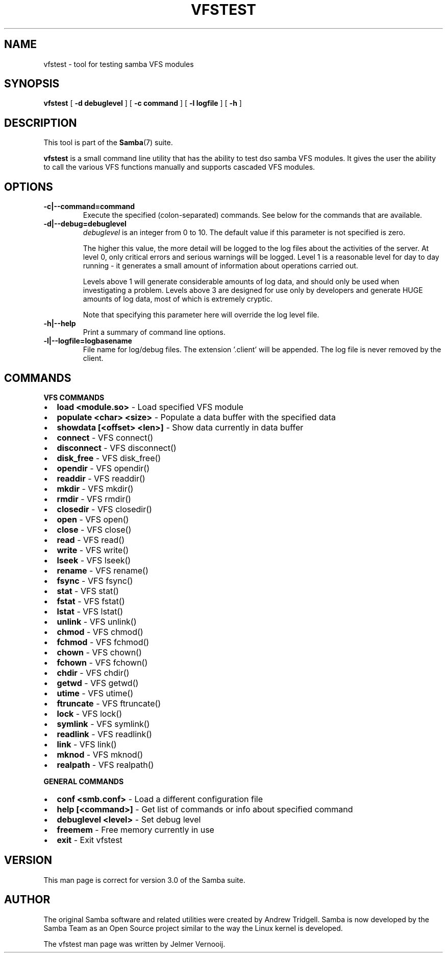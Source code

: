 .\" This manpage has been automatically generated by docbook2man 
.\" from a DocBook document.  This tool can be found at:
.\" <http://shell.ipoline.com/~elmert/comp/docbook2X/> 
.\" Please send any bug reports, improvements, comments, patches, 
.\" etc. to Steve Cheng <steve@ggi-project.org>.
.TH "VFSTEST" "1" "18 March 2003" "" ""

.SH NAME
vfstest \- tool for testing samba VFS modules
.SH SYNOPSIS

\fBvfstest\fR [ \fB-d debuglevel\fR ] [ \fB-c command\fR ] [ \fB-l logfile\fR ] [ \fB-h\fR ]

.SH "DESCRIPTION"
.PP
This tool is part of the \fBSamba\fR(7) suite.
.PP
\fBvfstest\fR is a small command line
utility that has the ability to test dso samba VFS modules. It gives the
user the ability to call the various VFS functions manually and
supports cascaded VFS modules.
.SH "OPTIONS"
.TP
\fB-c|--command=command\fR
Execute the specified (colon-separated) commands.
See below for the commands that are available.
.TP
\fB-d|--debug=debuglevel\fR
\fIdebuglevel\fR is an integer 
from 0 to 10.  The default value if this parameter is 
not specified is zero.

The higher this value, the more detail will be 
logged to the log files about the activities of the 
server. At level 0, only critical errors and serious 
warnings will be logged. Level 1 is a reasonable level for
day to day running - it generates a small amount of 
information about operations carried out.

Levels above 1 will generate considerable 
amounts of log data, and should only be used when 
investigating a problem. Levels above 3 are designed for 
use only by developers and generate HUGE amounts of log
data, most of which is extremely cryptic.

Note that specifying this parameter here will 
override the log
level file.
.TP
\fB-h|--help\fR
Print a summary of command line options.
.TP
\fB-l|--logfile=logbasename\fR
File name for log/debug files. The extension
\&'.client' will be appended. The log file is never removed
by the client.
.SH "COMMANDS"
.PP
\fBVFS COMMANDS\fR
.TP 0.2i
\(bu
\fBload <module.so>\fR - Load specified VFS module 
.TP 0.2i
\(bu
\fBpopulate <char> <size>\fR - Populate a data buffer with the specified data
.TP 0.2i
\(bu
\fBshowdata [<offset> <len>]\fR - Show data currently in data buffer
.TP 0.2i
\(bu
\fBconnect\fR - VFS connect()
.TP 0.2i
\(bu
\fBdisconnect\fR - VFS disconnect()
.TP 0.2i
\(bu
\fBdisk_free\fR - VFS disk_free()
.TP 0.2i
\(bu
\fBopendir\fR - VFS opendir()
.TP 0.2i
\(bu
\fBreaddir\fR - VFS readdir()
.TP 0.2i
\(bu
\fBmkdir\fR - VFS mkdir()
.TP 0.2i
\(bu
\fBrmdir\fR - VFS rmdir()
.TP 0.2i
\(bu
\fBclosedir\fR - VFS closedir()
.TP 0.2i
\(bu
\fBopen\fR - VFS open()
.TP 0.2i
\(bu
\fBclose\fR - VFS close()
.TP 0.2i
\(bu
\fBread\fR - VFS read()
.TP 0.2i
\(bu
\fBwrite\fR - VFS write()
.TP 0.2i
\(bu
\fBlseek\fR - VFS lseek()
.TP 0.2i
\(bu
\fBrename\fR - VFS rename()
.TP 0.2i
\(bu
\fBfsync\fR - VFS fsync()
.TP 0.2i
\(bu
\fBstat\fR - VFS stat()
.TP 0.2i
\(bu
\fBfstat\fR - VFS fstat()
.TP 0.2i
\(bu
\fBlstat\fR - VFS lstat()
.TP 0.2i
\(bu
\fBunlink\fR - VFS unlink()
.TP 0.2i
\(bu
\fBchmod\fR - VFS chmod()
.TP 0.2i
\(bu
\fBfchmod\fR - VFS fchmod()
.TP 0.2i
\(bu
\fBchown\fR - VFS chown()
.TP 0.2i
\(bu
\fBfchown\fR - VFS fchown()
.TP 0.2i
\(bu
\fBchdir\fR - VFS chdir()
.TP 0.2i
\(bu
\fBgetwd\fR - VFS getwd()
.TP 0.2i
\(bu
\fButime\fR - VFS utime()
.TP 0.2i
\(bu
\fBftruncate\fR - VFS ftruncate()
.TP 0.2i
\(bu
\fBlock\fR - VFS lock()
.TP 0.2i
\(bu
\fBsymlink\fR - VFS symlink()
.TP 0.2i
\(bu
\fBreadlink\fR - VFS readlink()
.TP 0.2i
\(bu
\fBlink\fR - VFS link()
.TP 0.2i
\(bu
\fBmknod\fR - VFS mknod()
.TP 0.2i
\(bu
\fBrealpath\fR - VFS realpath()
.PP
\fBGENERAL COMMANDS\fR
.TP 0.2i
\(bu
\fBconf <smb.conf>\fR - Load a different configuration file
.TP 0.2i
\(bu
\fBhelp [<command>]\fR - Get list of commands or info about specified command
.TP 0.2i
\(bu
\fBdebuglevel <level>\fR - Set debug level
.TP 0.2i
\(bu
\fBfreemem\fR - Free memory currently in use
.TP 0.2i
\(bu
\fBexit\fR - Exit vfstest
.SH "VERSION"
.PP
This man page is correct for version 3.0 of the Samba
suite.
.SH "AUTHOR"
.PP
The original Samba software and related utilities
were created by Andrew Tridgell. Samba is now developed
by the Samba Team as an Open Source project similar
to the way the Linux kernel is developed.
.PP
The vfstest man page was written by Jelmer Vernooij.
